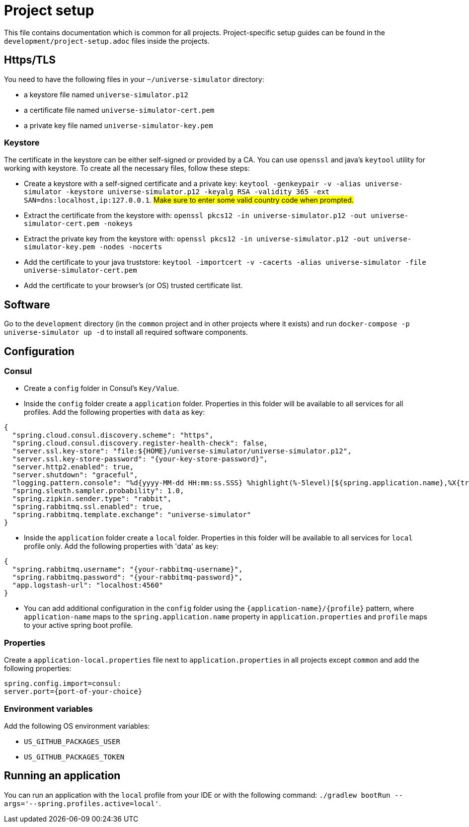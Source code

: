 = Project setup

This file contains documentation which is common for all projects. Project-specific setup guides can
be found in the `development/project-setup.adoc` files inside the projects.

== Https/TLS
You need to have the following files in your `~/universe-simulator` directory:

* a keystore file named `universe-simulator.p12`
* a certificate file named `universe-simulator-cert.pem`
* a private key file named `universe-simulator-key.pem`

=== Keystore
The certificate in the keystore can be either self-signed or provided by a CA. You can use `openssl`
and java's `keytool` utility for working with keystore. To create all the necessary files, follow
these steps:

* Create a keystore with a self-signed certificate and a private key: `keytool -genkeypair -v -alias
universe-simulator -keystore universe-simulator.p12 -keyalg RSA -validity 365 -ext
SAN=dns:localhost,ip:127.0.0.1`. #Make sure to enter some valid country code when prompted.#

* Extract the certificate from the keystore with:
`openssl pkcs12 -in universe-simulator.p12 -out universe-simulator-cert.pem -nokeys`

* Extract the private key from the keystore with:
`openssl pkcs12 -in universe-simulator.p12 -out universe-simulator-key.pem -nodes -nocerts`

* Add the certificate to your java truststore:
`keytool -importcert -v -cacerts -alias universe-simulator -file universe-simulator-cert.pem`

* Add the certificate to your browser's (or OS) trusted certificate list.

== Software
Go to the `development` directory (in the `common` project and in other projects where it exists) and
run `docker-compose -p universe-simulator up -d` to install all required software components.

== Configuration

=== Consul
* Create a `config` folder in Consul's `Key/Value`.

* Inside the `config` folder create a `application` folder. Properties in this folder will be
available to all services for all profiles. Add the following properties with `data` as key:

[source, json]
----
{
  "spring.cloud.consul.discovery.scheme": "https",
  "spring.cloud.consul.discovery.register-health-check": false,
  "server.ssl.key-store": "file:${HOME}/universe-simulator/universe-simulator.p12",
  "server.ssl.key-store-password": "{your-key-store-password}",
  "server.http2.enabled": true,
  "server.shutdown": "graceful",
  "logging.pattern.console": "%d{yyyy-MM-dd HH:mm:ss.SSS} %highlight(%-5level)[${spring.application.name},%X{traceId},%X{spanId}] [%thread] [%logger] :: %msg%n",
  "spring.sleuth.sampler.probability": 1.0,
  "spring.zipkin.sender.type": "rabbit",
  "spring.rabbitmq.ssl.enabled": true,
  "spring.rabbitmq.template.exchange": "universe-simulator"
}
----

* Inside the `application` folder create a `local` folder. Properties in this folder will be
available to all services for `local` profile only. Add the following properties with 'data' as key:

[source, json]
----
{
  "spring.rabbitmq.username": "{your-rabbitmq-username}",
  "spring.rabbitmq.password": "{your-rabbitmq-password}",
  "app.logstash-url": "localhost:4560"
}
----

* You can add additional configuration in the `config` folder using the
`{application-name}/{profile}` pattern, where `application-name` maps to the
`spring.application.name` property in `application.properties` and `profile` maps to your active
spring boot profile.

=== Properties
Create a `application-local.properties` file next to `application.properties` in all projects except
`common` and add the following properties:

----
spring.config.import=consul:
server.port={port-of-your-choice}
----

=== Environment variables
Add the following OS environment variables:

* `US_GITHUB_PACKAGES_USER`
* `US_GITHUB_PACKAGES_TOKEN`

== Running an application
You can run an application with the `local` profile from your IDE or with the following command:
`./gradlew bootRun --args='--spring.profiles.active=local'`.
